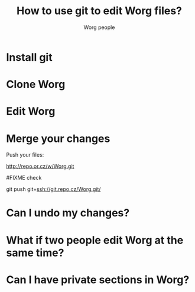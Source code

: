#+STARTUP:    align fold nodlcheck hidestars oddeven lognotestate
#+SEQ_TODO:   TODO(t) INPROGRESS(i) WAITING(w@) | DONE(d) CANCELED(c@)
#+TITLE: How to use git to edit Worg files?
#+AUTHOR: Worg people
#+TAGS:       Write(w) Update(u) Fix(f) Check(c) 
#+EMAIL:      bzg AT altern DOT org
#+LANGUAGE:   en
#+PRIORITIES: A C B
#+CATEGORY:   worg


* Install git
* Clone Worg 
* Edit Worg

* Merge your changes
  
Push your files:

http://repo.or.cz/w/Worg.git

#FIXME check

git push git+ssh://git.repo.cz/Worg.git/ 

* Can I undo my changes?
* What if two people edit Worg at the same time?
* Can I have private sections in Worg?
